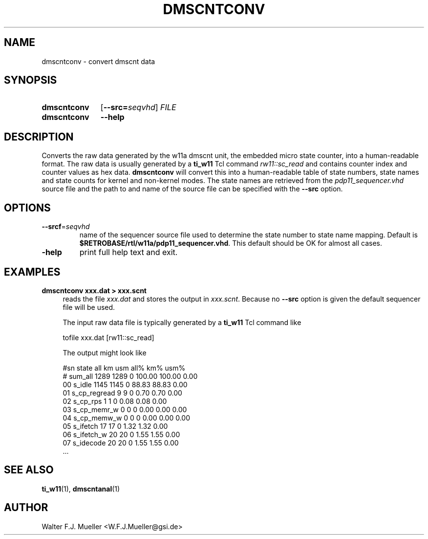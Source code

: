 .\"  -*- nroff -*-
.\"  $Id: dmscntconv.1 1237 2022-05-15 07:51:47Z mueller $
.\" SPDX-License-Identifier: GPL-3.0-or-later
.\" Copyright 2015-2022 by Walter F.J. Mueller <W.F.J.Mueller@gsi.de>
.\"
.\" ------------------------------------------------------------------
.
.TH DMSCNTCONV 1 2015-12-29 "Retro Project" "Retro Project Manual"
.\" ------------------------------------------------------------------
.SH NAME
dmscntconv \- convert dmscnt data
.\" ------------------------------------------------------------------
.SH SYNOPSIS
.
.SY dmscntconv
.OP \-\-src=\fIseqvhd\fP
.I FILE
.
.SY dmscntconv
.B \-\-help
.YS
.
.\" ------------------------------------------------------------------
.SH DESCRIPTION
Converts the raw data generated by the w11a dmscnt unit, the embedded
micro state counter, into a human-readable format. The raw data is
usually generated by a \fBti_w11\fR Tcl command \fIrw11::sc_read\fR
and contains counter index and counter values as hex data.
\fBdmscntconv\fR will convert this into a human-readable table of state
numbers, state names and state counts for kernel and non-kernel modes.
The state names are retrieved from the \fIpdp11_sequencer.vhd\fR source file
and the path to and name of the source file can be specified with the
\fB\-\-src\fR option.
.
.\" ------------------------------------------------------------------
.SH OPTIONS
.
.\" ----------------------------------------------
.IP "\fB\-\-srcf\fR=\fIseqvhd\fR"
name of the sequencer source file used to determine the state number to
state name mapping. Default is \fB$RETROBASE/rtl/w11a/pdp11_sequencer.vhd\fR.
This default should be OK for almost all cases.
.
.\" ----------------------------------------------
.IP "\fB\-help\fR"
print full help text and exit.
.
.\" ------------------------------------------------------------------
.SH EXAMPLES
.IP "\fBdmscntconv xxx.dat > xxx.scnt\fR" 4
reads the file \fIxxx.dat\fR and stores the output in \fIxxx.scnt\fR.
Because no \fB\-\-src\fR option is given the default sequencer file will be used.

The input raw data file is typically generated by a \fBti_w11\fR Tcl command
like

.EX
  tofile xxx.dat [rw11::sc_read]
.EE

The output might look like

.EX
#sn state              all       km      usm    all%    km%   usm%
#   sum_all           1289     1289        0  100.00 100.00   0.00
 00 s_idle            1145     1145        0   88.83  88.83   0.00
 01 s_cp_regread         9        9        0    0.70   0.70   0.00
 02 s_cp_rps             1        1        0    0.08   0.08   0.00
 03 s_cp_memr_w          0        0        0    0.00   0.00   0.00
 04 s_cp_memw_w          0        0        0    0.00   0.00   0.00
 05 s_ifetch            17       17        0    1.32   1.32   0.00
 06 s_ifetch_w          20       20        0    1.55   1.55   0.00
 07 s_idecode           20       20        0    1.55   1.55   0.00
 ...
.EE

.\" ------------------------------------------------------------------
.SH "SEE ALSO"
.BR ti_w11 (1),
.BR dmscntanal (1)

.\" ------------------------------------------------------------------
.SH AUTHOR
Walter F.J. Mueller <W.F.J.Mueller@gsi.de>
